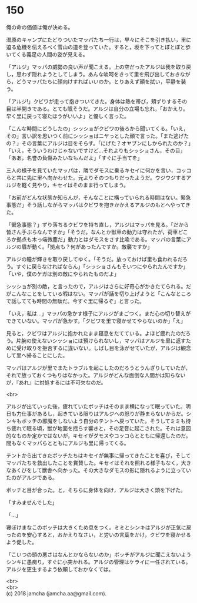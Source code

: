 #+OPTIONS: toc:nil
#+OPTIONS: \n:t

* 150

  俺の命の価値は俺が決める。

  湿原のキャンプにたどりついたマッパたち一行は，早々にそこを引き払い，里に迫る危機を伝えるべく雪山の道を登っていた。すると，坂を下ってとぼとぼと歩いてくる義足の人間の姿が見える。

  「アルジ」マッパの威勢の良い声が聞こえる。上の空だったアルジは我を取り戻し，思わず隠れようとしてしまう。あんな啖呵をきって里を飛び出しておきながら，どうマッパたちに顔向けすればいいのか。とりあえず顔を拭い，平静を装う。

  「アルジ!」クビワが走って抱きついてきた。身体は熱を帯び，頬ずりするその目は半開きである。とても眠そうだ。アルジは自分の立場も忘れ，「おかえり。早く里に戻って寝たほうがいいよ」と優しく言った。

  「こんな時間にどうしたの」シッショがクビワの後ろから聞いてくる。「いえ，その」言い訳を思いつく前にシッショはニヤっとした顔で言った。「また逃げたの？」その言葉にアルジは目をそらす。「にげた？オヤブンにしかられたのか？」「いえ，そういうわけじゃないですけど…それよりもシッショさん，その目」「ああ，名誉の負傷みたいなもんだよ」「すぐに手当てを」

  三人の様子を見ていたマッパは，隣でダモスに乗るキセイに何かを言い，コッコらと共に先に里へ向かわせた。元よりそのつもりだったようだ。ウジウジするアルジを軽く見やり，キセイはそのまま行ってしまう。

  「お前がどんな状態か知らんが，そんなことに構っていられる時間はない。緊急事態だ」そう話しながらマッパはクビワを抱きかかえるアルジのもとへやってきた。

  「緊急事態？」ずり落ちるクビワを持ち直し，アルジはマッパを見る。「だから皆さん手ぶらなんですか」「そうだ。なんとか獣車の動力は守れたが，荷車どころか拠点も木っ端微塵だ」動力とはダモスをさす比喩である。マッパの言葉にアルジの眉が動く。「拠点も？何があったんですか。敵襲ですか」

  アルジの瞳が輝きを取り戻してゆく。「そうだ。放っておけば里も食われるだろう。すぐに戻らなければならん」「シッショさんもそいつにやられたんですか」「いや，僕のケガは別の敵にやられたものだよ」

  シッショが別の敵，と言ったので，アルジはさらに好奇心がかきたてられる。だがこんなことをしている暇はない。マッパが話を切り上げようと「こんなところで話してても時間の無駄だ。今すぐ里に帰るぞ」と言った。

  「いえ，私は…」マッパの急かす様子にアルジがまごつく。まだ心の切り替えができていない。マッパが急かす。「クビワを里で寝かせてやらないのか」「え」

  見ると，クビワはアルジに抱かれたまま寝息をたてている。よほど疲れたのだろう。片腕の使えないシッショには預けられないし，マッパはアルジを里に返すために受け取りを拒否するに違いない。しばし目を泳がせていたが，アルジは観念して里へ帰ることにした。

  マッパはアルジが里でまたトラブルを起こしたのだろうとうんざりしていたが，それで放っておくつもりはなかった。アルジがどんな面倒な人間かは知らないが，『あれ』に対処するには不可欠なのだ。

  <br>

  アルジが出ていった後，疲れていたボッチはそのまま横になって眠っていた。明日も力仕事があるし，起きている限りはアルジへの怒りが静まらないからだ。シンキもボッチの邪魔をしないよう自分のテントへ戻っていた。そうしてミミも待ち疲れて眠る頃，獣が地面を揺らす響きと，その足音に起こされた。それは意図的なものか定かではないが，キセイがダモスやコッコらとともに帰還したのだ。間もなくマッパらとともにアルジも里に帰ってくる。

  テントから出てきたボッチたちはキセイが無事に帰ってきたことを喜び，そしてマッパたちを救出したことを賞賛した。キセイはそれを照れる様子もなく，大きなあくびをして獣舎へ向かった。その大きなダモスの影に隠れるように立っていたのがアルジである。

  ボッチと目が合った。と，そちらに身体を向け，アルジは大きく頭を下げた。

  「すみませんでした」

  「…」

  寝ぼけまなこのボッチは大きくため息をつく。ミミとシンキはアルジが正気に戻ったのを安心すると，おかえりなさい，と労いの言葉をかけ，クビワを寝かせるよう促した。

  「こいつの頭の悪さはなんとかならないのか」ボッチがアルジに聞こえないようシンキに愚痴り，すぐに小突かれる。アルジの管理はケライに一任されている。アルジを更生するよう依頼しておかなくては。

  <br>
  <br>
  (c) 2018 jamcha (jamcha.aa@gmail.com).

  [[http://creativecommons.org/licenses/by-nc-sa/4.0/deed][file:http://i.creativecommons.org/l/by-nc-sa/4.0/88x31.png]]
